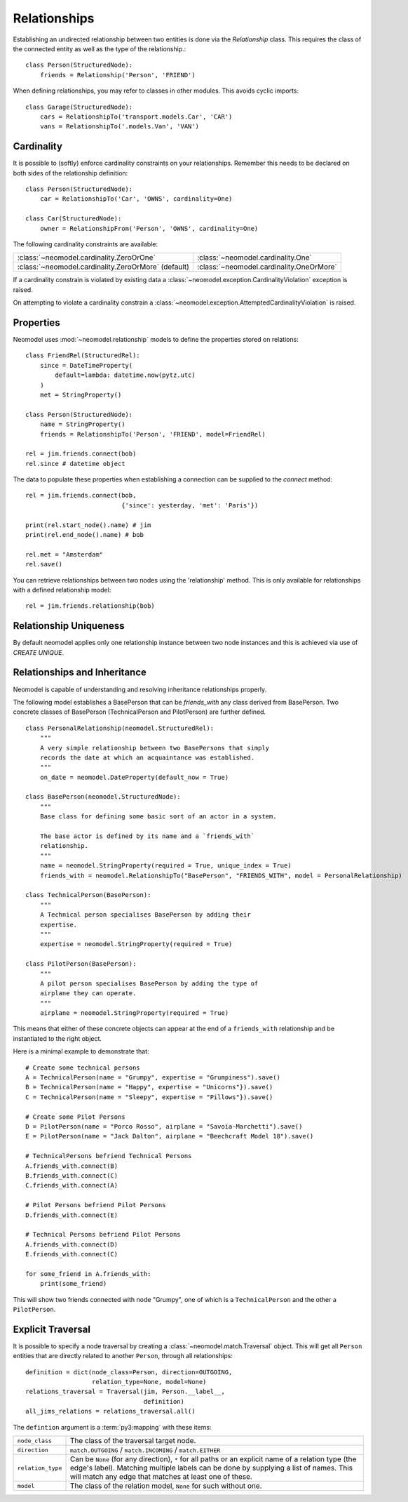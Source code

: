=============
Relationships
=============

Establishing an undirected relationship between two entities is done via the `Relationship` 
class. This requires the class of the connected entity as well as the type of the relationship.::

    class Person(StructuredNode):
        friends = Relationship('Person', 'FRIEND')

When defining relationships, you may refer to classes in other modules.
This avoids cyclic imports::

    class Garage(StructuredNode):
        cars = RelationshipTo('transport.models.Car', 'CAR')
        vans = RelationshipTo('.models.Van', 'VAN')

Cardinality
===========
It is possible to (softly) enforce cardinality constraints on your relationships.
Remember this needs to be declared on both sides of the relationship definition::

    class Person(StructuredNode):
        car = RelationshipTo('Car', 'OWNS', cardinality=One)

    class Car(StructuredNode):
        owner = RelationshipFrom('Person', 'OWNS', cardinality=One)

The following cardinality constraints are available:

===================================================  ========================================
:class:`~neomodel.cardinality.ZeroOrOne`             :class:`~neomodel.cardinality.One`
:class:`~neomodel.cardinality.ZeroOrMore` (default)  :class:`~neomodel.cardinality.OneOrMore`
===================================================  ========================================

If a cardinality constrain is violated by existing data a :class:`~neomodel.exception.CardinalityViolation`
exception is raised.

On attempting to violate a cardinality constrain a 
:class:`~neomodel.exception.AttemptedCardinalityViolation` is raised.

Properties
==========

Neomodel uses :mod:`~neomodel.relationship` models to define the properties stored on relations::

    class FriendRel(StructuredRel):
        since = DateTimeProperty(
            default=lambda: datetime.now(pytz.utc)
        )
        met = StringProperty()

    class Person(StructuredNode):
        name = StringProperty()
        friends = RelationshipTo('Person', 'FRIEND', model=FriendRel)

    rel = jim.friends.connect(bob)
    rel.since # datetime object


The data to populate these properties when establishing a connection can be supplied 
to the `connect` method::

    rel = jim.friends.connect(bob,
                              {'since': yesterday, 'met': 'Paris'})

    print(rel.start_node().name) # jim
    print(rel.end_node().name) # bob

    rel.met = "Amsterdam"
    rel.save()

You can retrieve relationships between two nodes using the 'relationship' method.
This is only available for relationships with a defined relationship model::

    rel = jim.friends.relationship(bob)

Relationship Uniqueness
=======================

By default neomodel applies only one relationship instance between two node instances and 
this is achieved via use of `CREATE UNIQUE`.

Relationships and Inheritance
=============================
Neomodel is capable of understanding and resolving inheritance relationships properly.

The following model establishes a BasePerson that can be `friends_with` any class derived 
from BasePerson. Two concrete classes of BasePerson (TechnicalPerson and PilotPerson) are 
further defined. ::


    class PersonalRelationship(neomodel.StructuredRel):
        """
        A very simple relationship between two BasePersons that simply 
        records the date at which an acquaintance was established.
        """
        on_date = neomodel.DateProperty(default_now = True)
        
    class BasePerson(neomodel.StructuredNode):
        """
        Base class for defining some basic sort of an actor in a system.
        
        The base actor is defined by its name and a `friends_with` 
        relationship.
        """
        name = neomodel.StringProperty(required = True, unique_index = True)
        friends_with = neomodel.RelationshipTo("BasePerson", "FRIENDS_WITH", model = PersonalRelationship)
        
    class TechnicalPerson(BasePerson):
        """
        A Technical person specialises BasePerson by adding their 
        expertise.
        """
        expertise = neomodel.StringProperty(required = True)
        
    class PilotPerson(BasePerson):
        """
        A pilot person specialises BasePerson by adding the type of 
        airplane they can operate.
        """
        airplane = neomodel.StringProperty(required = True)
        
This means that either of these concrete objects can appear at the end 
of a ``friends_with`` relationship and be instantiated to the right object.

Here is a minimal example to demonstrate that::

    # Create some technical persons
    A = TechnicalPerson(name = "Grumpy", expertise = "Grumpiness").save()
    B = TechnicalPerson(name = "Happy", expertise = "Unicorns"}).save()
    C = TechnicalPerson(name = "Sleepy", expertise = "Pillows"}).save()
    
    # Create some Pilot Persons
    D = PilotPerson(name = "Porco Rosso", airplane = "Savoia-Marchetti").save()
    E = PilotPerson(name = "Jack Dalton", airplane = "Beechcraft Model 18").save()
    
    # TechnicalPersons befriend Technical Persons
    A.friends_with.connect(B)
    B.friends_with.connect(C)
    C.friends_with.connect(A)
    
    # Pilot Persons befriend Pilot Persons
    D.friends_with.connect(E)
    
    # Technical Persons befriend Pilot Persons
    A.friends_with.connect(D)
    E.friends_with.connect(C)
    
    for some_friend in A.friends_with:
        print(some_friend)
        
This will show two friends connected with node "Grumpy", one of which is a ``TechnicalPerson`` 
and the other a ``PilotPerson``.

Explicit Traversal
==================

It is possible to specify a node traversal by creating a
:class:`~neomodel.match.Traversal` object. This will get all ``Person`` entities
that are directly related to another ``Person``, through all relationships::

    definition = dict(node_class=Person, direction=OUTGOING,
                      relation_type=None, model=None)
    relations_traversal = Traversal(jim, Person.__label__,
                                    definition)
    all_jims_relations = relations_traversal.all()

The ``defintion`` argument is a :term:`py3:mapping` with these items:

=================  ===============================================================
``node_class``     The class of the traversal target node.
``direction``      ``match.OUTGOING`` / ``match.INCOMING`` / ``match.EITHER``
``relation_type``  Can be ``None`` (for any direction), ``*`` for all paths
                   or an explicit name of a relation type (the edge's label).
                   Matching multiple labels can be done by supplying a list of
                   names. This will match any edge that matches at least one of
                   these.
``model``          The class of the relation model, ``None`` for such without one.
=================  ===============================================================
